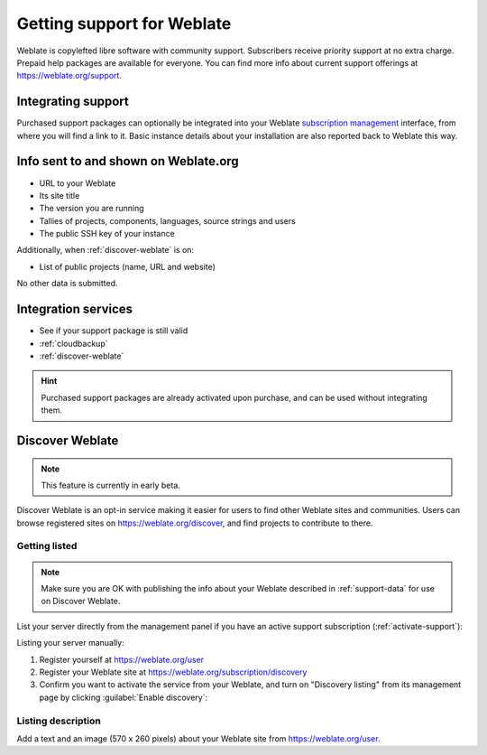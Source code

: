 Getting support for Weblate
===========================


Weblate is copylefted libre software with community support.
Subscribers receive priority support at no extra charge. Prepaid help packages are
available for everyone. You can find more info about current support
offerings at `https://weblate.org/support <https://weblate.org/support/>`_.

.. _activate-support:

Integrating support
-------------------


.. versionadded:: 3.8

Purchased support packages can optionally be integrated into your Weblate
`subscription management <https://weblate.org/user/>`_ interface, from where you will find a link to it.
Basic instance details about your installation are also reported back to Weblate this way.

.. image:: /images/support.png

.. _support-data:

Info sent to and shown on Weblate.org
-------------------------------------

* URL to your Weblate
* Its site title
* The version you are running
* Tallies of projects, components, languages, source strings and users
* The public SSH key of your instance

Additionally, when :ref:`discover-weblate` is on:

* List of public projects (name, URL and website)

No other data is submitted.

Integration services
--------------------

* See if your support package is still valid
* :ref:`cloudbackup`
* :ref:`discover-weblate`

.. hint::

   Purchased support packages are already activated upon purchase, and can be used without integrating them.

.. _discover-weblate:

Discover Weblate
----------------

.. versionadded:: 4.5.2

.. note::

   This feature is currently in early beta.

Discover Weblate is an opt-in service making it easier for users to find
other Weblate sites and communities. Users can browse registered sites on
`https://weblate.org/discover <https://weblate.org/discover/>`_, and find
projects to contribute to there.

Getting listed
++++++++++++++

.. note::

   Make sure you are OK with publishing the info about your Weblate
   described in :ref:`support-data` for use on Discover Weblate.


List your server directly from the management panel if you have an active
support subscription (:ref:`activate-support`):

.. image:: /images/support-discovery.png

Listing your server manually:

1. Register yourself at `https://weblate.org/user <https://weblate.org/user/>`_
2. Register your Weblate site at `https://weblate.org/subscription/discovery <https://weblate.org/subscription/discovery/>`_
3. Confirm you want to activate the service from your Weblate, and turn on "Discovery listing" from its management page by clicking :guilabel:`Enable discovery`:

.. image:: /images/support-discovery.png

.. _customize-discover:

Listing description
+++++++++++++++++++

Add a text and an image (570 x 260 pixels) about your Weblate site
from `https://weblate.org/user <https://weblate.org/user/>`_.
